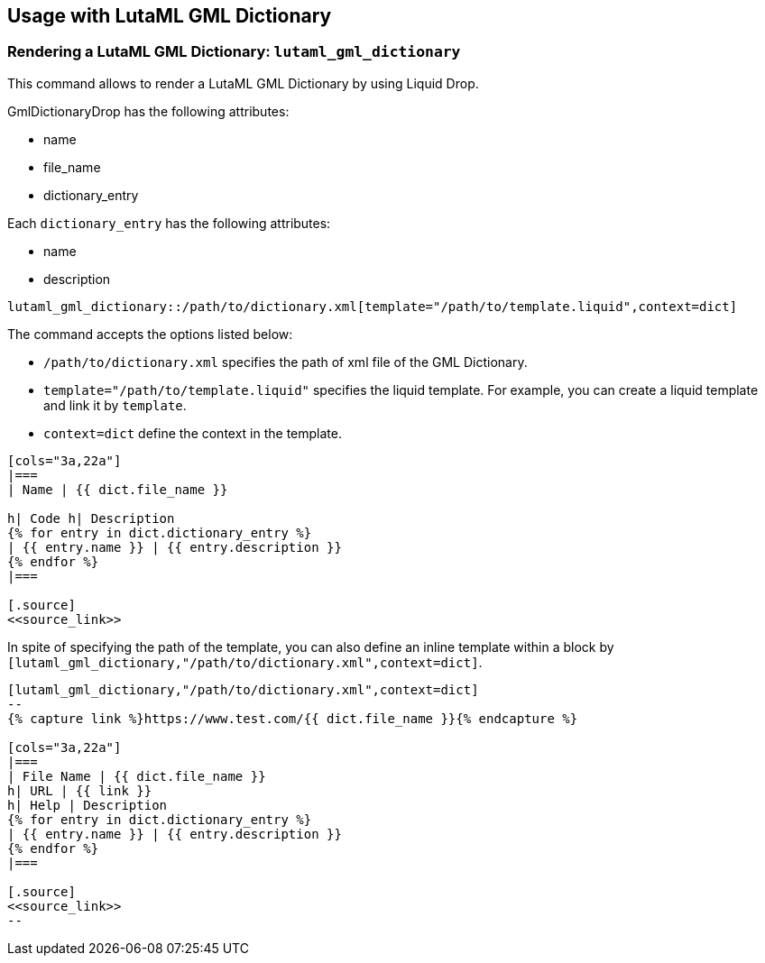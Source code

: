 
== Usage with LutaML GML Dictionary

=== Rendering a LutaML GML Dictionary: `lutaml_gml_dictionary`

This command allows to render a LutaML GML Dictionary by using Liquid Drop.

GmlDictionaryDrop has the following attributes:

* name
* file_name
* dictionary_entry

Each `dictionary_entry` has the following attributes:

* name
* description

[source,adoc]
----
lutaml_gml_dictionary::/path/to/dictionary.xml[template="/path/to/template.liquid",context=dict]
----

The command accepts the options listed below:

* `/path/to/dictionary.xml` specifies the path of xml file of the
GML Dictionary.

* `template="/path/to/template.liquid"` specifies the liquid template.
  For example, you can create a liquid template and link it by `template`.

* `context=dict` define the context in the template.

[source,adoc]
----
[cols="3a,22a"]
|===
| Name | {{ dict.file_name }}

h| Code h| Description
{% for entry in dict.dictionary_entry %}
| {{ entry.name }} | {{ entry.description }}
{% endfor %}
|===

[.source]
<<source_link>>
----

In spite of specifying the path of the template, you can also define an inline
template within a block by
`[lutaml_gml_dictionary,"/path/to/dictionary.xml",context=dict]`.

[source,adoc]
----
[lutaml_gml_dictionary,"/path/to/dictionary.xml",context=dict]
--
{% capture link %}https://www.test.com/{{ dict.file_name }}{% endcapture %}

[cols="3a,22a"]
|===
| File Name | {{ dict.file_name }}
h| URL | {{ link }}
h| Help | Description
{% for entry in dict.dictionary_entry %}
| {{ entry.name }} | {{ entry.description }}
{% endfor %}
|===

[.source]
<<source_link>>
--
----

